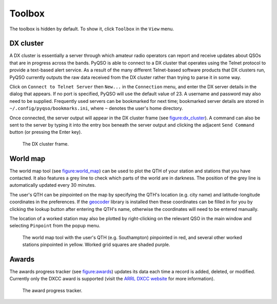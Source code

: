 Toolbox
=======

The toolbox is hidden by default. To show it, click ``Toolbox`` in the
``View`` menu.

DX cluster
----------

A DX cluster is essentially a server through which amateur radio
operators can report and receive updates about QSOs that are in progress
across the bands. PyQSO is able to connect to a DX cluster that operates
using the Telnet protocol to provide a text-based alert service. As a
result of the many different Telnet-based software products that DX
clusters run, PyQSO currently outputs the raw data received from the DX
cluster rather than trying to parse it in some way.

Click on ``Connect to Telnet Server`` then ``New...`` in the ``Connection`` menu, and enter the DX server
details in the dialog that appears. If no port is specified, PyQSO will
use the default value of 23. A username and password may also need to be
supplied. Frequently used servers can be bookmarked for next time; bookmarked server details are stored in ``~/.config/pyqso/bookmarks.ini``, where ``~`` denotes the user's home directory.

Once connected, the server output will appear in the DX
cluster frame (see figure:dx_cluster_). A command can also
be sent to the server by typing it into the entry box beneath the server output and clicking the
adjacent ``Send Command`` button (or pressing the Enter key).

   .. _figure:dx_cluster:
   .. figure::  images/dx_cluster.png
      :align:   center
      
      The DX cluster frame.

World map
---------

The world map tool (see figure:world_map_) can be used to plot the QTH of your station and stations that you have contacted. It also features a grey line to check which parts of the world are in darkness. The position of the grey line is automatically updated every 30 minutes.

The user's QTH can be pinpointed on the map by specifying the QTH's location (e.g. city name) and latitude-longitude coordinates in the preferences. If the `geocoder <https://pypi.python.org/pypi/geocoder>`_ library is installed then these coordinates can be filled in for you by clicking the lookup button after entering the QTH's name, otherwise the coordinates will need to be entered manually.

The location of a worked station may also be plotted by right-clicking on the relevant QSO in the main window and selecting ``Pinpoint`` from the popup menu.

   .. _figure:world_map:
   .. figure::  images/world_map.png
      :align:   center
      
      The world map tool with the user's QTH (e.g. Southampton) pinpointed in red, and several other worked stations pinpointed in yellow. Worked grid squares are shaded purple.

Awards
------

The awards progress tracker (see figure:awards_) updates its data
each time a record is added, deleted, or modified. Currently only the
DXCC award is supported (visit the `ARRL DXCC website <http://www.arrl.org/dxcc>`_ for more
information).

   .. _figure:awards:
   .. figure::  images/awards.png
      :align:   center
      
      The award progress tracker.


